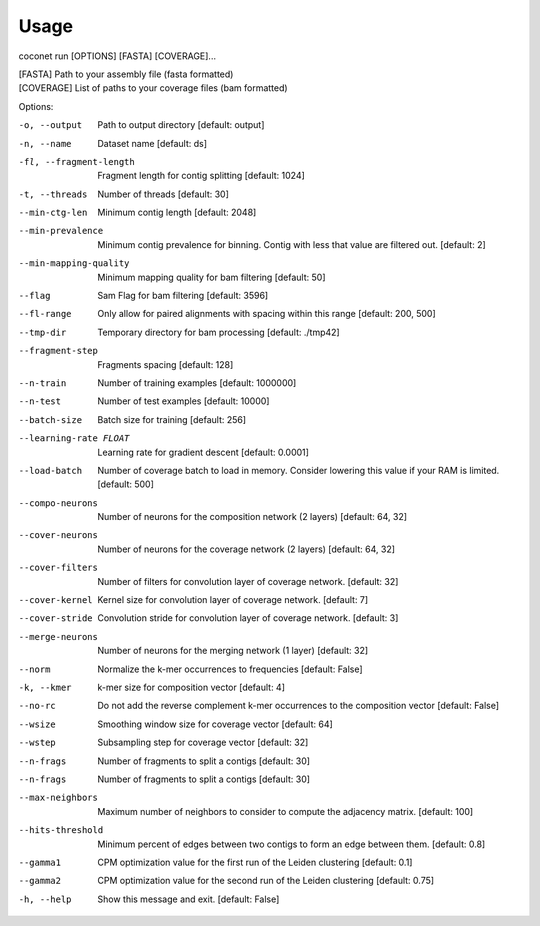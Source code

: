 Usage
-----

coconet run [OPTIONS] [FASTA] [COVERAGE]...

| [FASTA]     Path to your assembly file (fasta formatted)
| [COVERAGE]  List of paths to your coverage files (bam formatted)

Options:

-o, --output                    Path to output directory  [default: output]
-n, --name                      Dataset name  [default: ds]
-fl, --fragment-length          Fragment length for contig splitting
                 				[default: 1024]
-t, --threads                   Number of threads  [default: 30]
--min-ctg-len                   Minimum contig length  [default: 2048]
--min-prevalence                Minimum contig prevalence for binning.
				                Contig with less that value are filtered
				                out.  [default: 2]
--min-mapping-quality           Minimum mapping quality for bam filtering
                                [default: 50]
--flag                          Sam Flag for bam filtering  [default: 3596]
--fl-range                      Only allow for paired alignments with
				                spacing within this range  [default: 200,
				                500]
--tmp-dir                       Temporary directory for bam processing
                   				[default: ./tmp42]
--fragment-step                 Fragments spacing  [default: 128]
--n-train                       Number of training examples  [default:
				                1000000]
--n-test                        Number of test examples  [default: 10000]
--batch-size                    Batch size for training  [default: 256]
--learning-rate FLOAT           Learning rate for gradient descent
				                [default: 0.0001]
--load-batch                    Number of coverage batch to load in memory.
								Consider lowering this value if your RAM is
								limited.  [default: 500]
--compo-neurons                 Number of neurons for the composition
				                network (2 layers)  [default: 64, 32]
--cover-neurons                 Number of neurons for the coverage network
				                (2 layers)  [default: 64, 32]
--cover-filters                 Number of filters for convolution layer of
				                coverage network.  [default: 32]
--cover-kernel                  Kernel size for convolution layer of
				                coverage network.  [default: 7]
--cover-stride                  Convolution stride for convolution layer of
				                coverage network.  [default: 3]
--merge-neurons                 Number of neurons for the merging network (1
				                layer)  [default: 32]
--norm                          Normalize the k-mer occurrences to
				                frequencies  [default: False]
-k, --kmer                      k-mer size for composition vector  [default:
				                4]
--no-rc                         Do not add the reverse complement k-mer
								occurrences to the composition vector
								[default: False]
--wsize                         Smoothing window size for coverage vector
				                [default: 64]
--wstep                         Subsampling step for coverage vector
				                [default: 32]
--n-frags                       Number of fragments to split a contigs
				                [default: 30]
--n-frags                       Number of fragments to split a contigs
				                [default: 30]
--max-neighbors                 Maximum number of neighbors to consider to
								compute the adjacency matrix.  [default:
								100]
--hits-threshold                Minimum percent of edges between two contigs
								to form an edge between them.  [default:
								0.8]
--gamma1                        CPM optimization value for the first run of
				                the Leiden clustering  [default: 0.1]
--gamma2                        CPM optimization value for the second run of
				                the Leiden clustering  [default: 0.75]
-h, --help                      Show this message and exit.  [default:
				                False]
